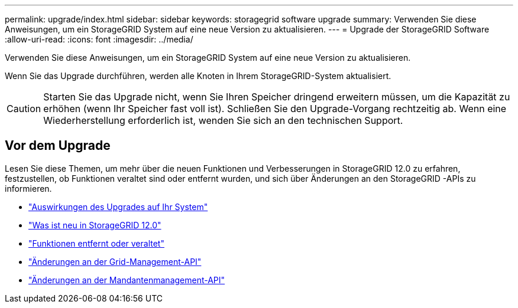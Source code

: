---
permalink: upgrade/index.html 
sidebar: sidebar 
keywords: storagegrid software upgrade 
summary: Verwenden Sie diese Anweisungen, um ein StorageGRID System auf eine neue Version zu aktualisieren. 
---
= Upgrade der StorageGRID Software
:allow-uri-read: 
:icons: font
:imagesdir: ../media/


[role="lead"]
Verwenden Sie diese Anweisungen, um ein StorageGRID System auf eine neue Version zu aktualisieren.

Wenn Sie das Upgrade durchführen, werden alle Knoten in Ihrem StorageGRID-System aktualisiert.


CAUTION: Starten Sie das Upgrade nicht, wenn Sie Ihren Speicher dringend erweitern müssen, um die Kapazität zu erhöhen (wenn Ihr Speicher fast voll ist).  Schließen Sie den Upgrade-Vorgang rechtzeitig ab.  Wenn eine Wiederherstellung erforderlich ist, wenden Sie sich an den technischen Support.



== Vor dem Upgrade

Lesen Sie diese Themen, um mehr über die neuen Funktionen und Verbesserungen in StorageGRID 12.0 zu erfahren, festzustellen, ob Funktionen veraltet sind oder entfernt wurden, und sich über Änderungen an den StorageGRID -APIs zu informieren.

* link:how-your-system-is-affected-during-upgrade.html["Auswirkungen des Upgrades auf Ihr System"]
* link:whats-new.html["Was ist neu in StorageGRID 12.0"]
* link:removed-or-deprecated-features.html["Funktionen entfernt oder veraltet"]
* link:changes-to-grid-management-api.html["Änderungen an der Grid-Management-API"]
* link:changes-to-tenant-management-api.html["Änderungen an der Mandantenmanagement-API"]

